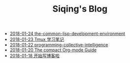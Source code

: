 #+TITLE: Siqing's Blog

   + [[file:the-common-lisp-development-environment.org][2018-01-24 the-common-lisp-development-environment]]
   + [[file:the-tmux-guide.org][2018-01-23 Tmux 学习笔记]]
   + [[file:programming-collective-intelligence.org][2018-01-22 programming-collective-intelligence]]
   + [[file:the-compact-org-mode-guide.org][2018-01-20 The compact Org-mode Guide]]
   + [[file:hello-world.org][2018-01-18 开始写博客啦]]
